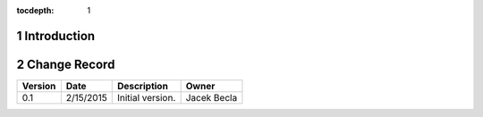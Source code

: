 :tocdepth: 1

.. sectnum::

.. _intro:

Introduction
============

.. _change-record:

Change Record
=============

+-------------+------------+----------------------------------+-----------------+
| **Version** | **Date**   | **Description**                  | **Owner**       |
+=============+============+==================================+=================+
| 0.1         | 2/15/2015  | Initial version.                 | Jacek Becla     |
+-------------+------------+----------------------------------+-----------------+
